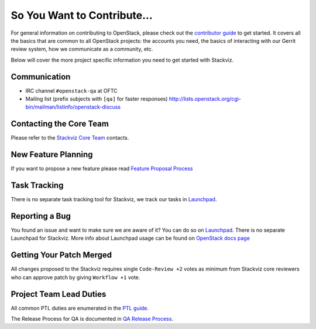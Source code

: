 ============================
So You Want to Contribute...
============================

For general information on contributing to OpenStack, please check out the
`contributor guide <https://docs.openstack.org/contributors/>`_ to get started.
It covers all the basics that are common to all OpenStack projects: the accounts
you need, the basics of interacting with our Gerrit review system, how we
communicate as a community, etc.

Below will cover the more project specific information you need to get started
with Stackviz.

Communication
~~~~~~~~~~~~~
* IRC channel ``#openstack-qa`` at OFTC
* Mailing list (prefix subjects with ``[qa]`` for faster responses)
  http://lists.openstack.org/cgi-bin/mailman/listinfo/openstack-discuss

Contacting the Core Team
~~~~~~~~~~~~~~~~~~~~~~~~
Please refer to the `Stackviz Core Team
<https://review.opendev.org/#/admin/groups/1072,members>`_ contacts.

New Feature Planning
~~~~~~~~~~~~~~~~~~~~
If you want to propose a new feature please read `Feature Proposal Process`_

Task Tracking
~~~~~~~~~~~~~
There is no separate task tracking tool for Stackviz, we track our tasks in
`Launchpad <https://bugs.launchpad.net/tempest>`__.

Reporting a Bug
~~~~~~~~~~~~~~~
You found an issue and want to make sure we are aware of it? You can do so on
`Launchpad <https://bugs.launchpad.net/tempest/+filebug>`__. There is no separate
Launchpad for Stackviz.
More info about Launchpad usage can be found on `OpenStack docs page
<https://docs.openstack.org/contributors/common/task-tracking.html#launchpad>`_

Getting Your Patch Merged
~~~~~~~~~~~~~~~~~~~~~~~~~
All changes proposed to the Stackviz requires single ``Code-Review +2`` votes as minimum from
Stackviz core reviewers who can approve patch by giving ``Workflow +1`` vote.

Project Team Lead Duties
~~~~~~~~~~~~~~~~~~~~~~~~
All common PTL duties are enumerated in the `PTL guide
<https://docs.openstack.org/project-team-guide/ptl.html>`_.

The Release Process for QA is documented in `QA Release Process
<https://wiki.openstack.org/wiki/QA/releases>`_.

.. _Feature Proposal Process: https://wiki.openstack.org/wiki/QA#Feature_Proposal_.26_Design_discussions
